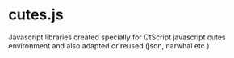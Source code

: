 * cutes.js

Javascript libraries created specially for QtScript javascript cutes
environment and also adapted or reused (json, narwhal etc.)
